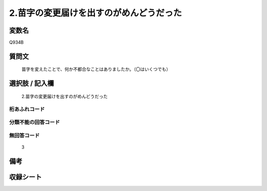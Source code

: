 .. title:: Q934B
.. rst-cllass:: item
====================================================================================================
2.苗字の変更届けを出すのがめんどうだった
====================================================================================================

.. rst-class:: varname
変数名
==================

Q934B

.. rst-class:: question
質問文
==================


   苗字を変えたことで、何か不都合なことはありましたか。（〇はいくつでも）



.. rst-class:: answer
選択肢 / 記入欄
======================

  2.苗字の変更届けを出すのがめんどうだった



.. rst-class:: overflow
桁あふれコード
-------------------------------
  


.. rst-class:: not_available
分類不能の回答コード
-------------------------------------
  


.. rst-class:: not_available
無回答コード
-------------------------------------
  3


.. rst-class:: bikou
備考
==================



.. rst-class:: include_sheet
収録シート
=======================================
.. hlist::
   :columns: 3
   
   
   * p1_4
   
   * p3_4
   
   * p4_4
   
   * p5a_4
   
   * p5b_4
   
   * p7_4
   
   * p9_4
   
   


.. index:: Q934B